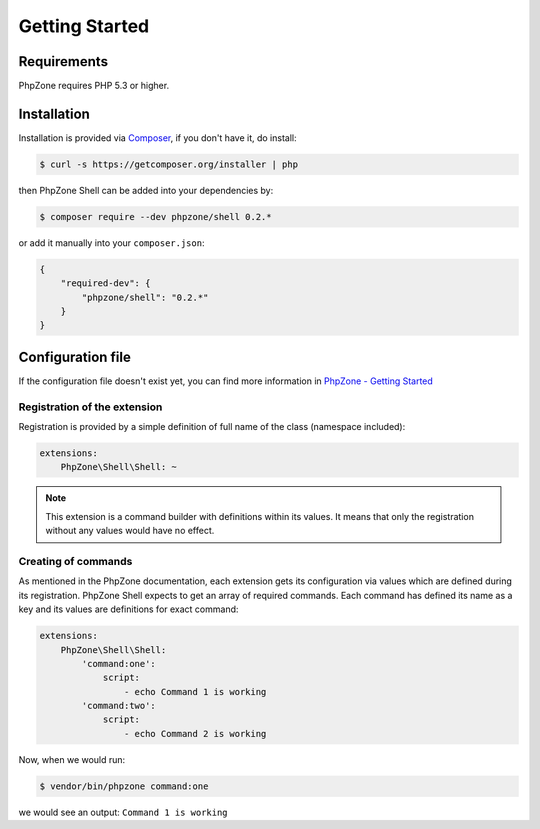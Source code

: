 Getting Started
===============

Requirements
------------

PhpZone requires PHP 5.3 or higher.

Installation
------------

Installation is provided via `Composer`_, if you don't have it, do install:

.. code-block:: bash

    $ curl -s https://getcomposer.org/installer | php

then PhpZone Shell can be added into your dependencies by:

.. code-block:: bash

    $ composer require --dev phpzone/shell 0.2.*

or add it manually into your ``composer.json``:

.. code-block:: json

    {
        "required-dev": {
            "phpzone/shell": "0.2.*"
        }
    }

Configuration file
------------------

If the configuration file doesn't exist yet, you can find more information in `PhpZone - Getting Started`_

Registration of the extension
^^^^^^^^^^^^^^^^^^^^^^^^^^^^^

Registration is provided by a simple definition of full name of the class (namespace included):

.. code-block:: yaml

    extensions:
        PhpZone\Shell\Shell: ~

.. note::
    This extension is a command builder with definitions within its values. It means that only the registration
    without any values would have no effect.

Creating of commands
^^^^^^^^^^^^^^^^^^^^

As mentioned in the PhpZone documentation, each extension gets its configuration via values which are defined during
its registration. PhpZone Shell expects to get an array of required commands. Each command has defined its name
as a key and its values are definitions for exact command:

.. code-block:: yaml

    extensions:
        PhpZone\Shell\Shell:
            'command:one':
                script:
                    - echo Command 1 is working
            'command:two':
                script:
                    - echo Command 2 is working

Now, when we would run:

.. code-block:: bash

    $ vendor/bin/phpzone command:one

we would see an output: ``Command 1 is working``


.. _Composer: https://getcomposer.org
.. _PhpZone - Getting Started: http://docs.phpzone.org/en/latest/getting-started.html#configuration-file
